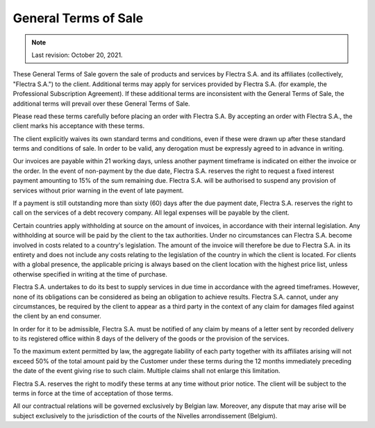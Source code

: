 .. _terms_of_sale:

=====================
General Terms of Sale
=====================

.. only:: html

   `Download PDF <../../terms_of_sale.pdf>`_

.. note:: Last revision: October 20, 2021.

These General Terms of Sale govern the sale of products and services by
Flectra S.A. and its affiliates (collectively, "Flectra S.A.") to the client.
Additional terms may apply for services provided by Flectra S.A. (for example, the
Professional Subscription Agreement). If these additional terms are inconsistent
with the General Terms of Sale, the additional terms will prevail over these
General Terms of Sale.

Please read these terms carefully before placing an order with Flectra S.A. By
accepting an order with Flectra S.A., the client marks his acceptance with these
terms.

The client explicitly waives its own standard terms and conditions, even if
these were drawn up after these standard terms and conditions of sale. In
order to be valid, any derogation must be expressly agreed to in advance in
writing.

Our invoices are payable within 21 working days, unless another payment
timeframe is indicated on either the invoice or the order. In the event of
non-payment by the due date, Flectra S.A. reserves the right to request a fixed
interest payment amounting to 15% of the sum remaining due. Flectra S.A. will be
authorised to suspend any provision of services without prior warning in the
event of late payment.

If a payment is still outstanding more than sixty (60) days after the due
payment date, Flectra S.A. reserves the right to call on the services of a debt
recovery company. All legal expenses will be payable by the client.

Certain countries apply withholding at source on the amount of invoices, in
accordance with their internal legislation. Any withholding at source will be
paid by the client to the tax authorities. Under no circumstances can Flectra S.A.
become involved in costs related to a country's legislation. The amount of the
invoice will therefore be due to Flectra S.A. in its entirety and does not include
any costs relating to the legislation of the country in which the client is
located. For clients with a global presence, the applicable pricing is always
based on the client location with the highest price list, unless otherwise
specified in writing at the time of purchase.

Flectra S.A. undertakes to do its best to supply services in due time in accordance
with the agreed timeframes. However, none of its obligations can be considered
as being an obligation to achieve results. Flectra S.A. cannot, under any
circumstances, be required by the client to appear as a third party in the
context of any claim for damages filed against the client by an end consumer.

In order for it to be admissible, Flectra S.A. must be notified of any claim by
means of a letter sent by recorded delivery to its registered office within 8
days of the delivery of the goods or the provision of the services.

To the maximum extent permitted by law, the aggregate liability of each party
together with its affiliates arising will not exceed 50% of the total amount
paid by the Customer under these terms during the 12 months immediately
preceding the date of the event giving rise to such claim. Multiple claims shall
not enlarge this limitation.

Flectra S.A. reserves the right to modify these terms at any time without prior
notice. The client will be subject to the terms in force at the time of
acceptation of those terms.

All our contractual relations will be governed exclusively by Belgian law.
Moreover, any dispute that may arise will be subject exclusively to the
jurisdiction of the courts of the Nivelles arrondissement (Belgium).
